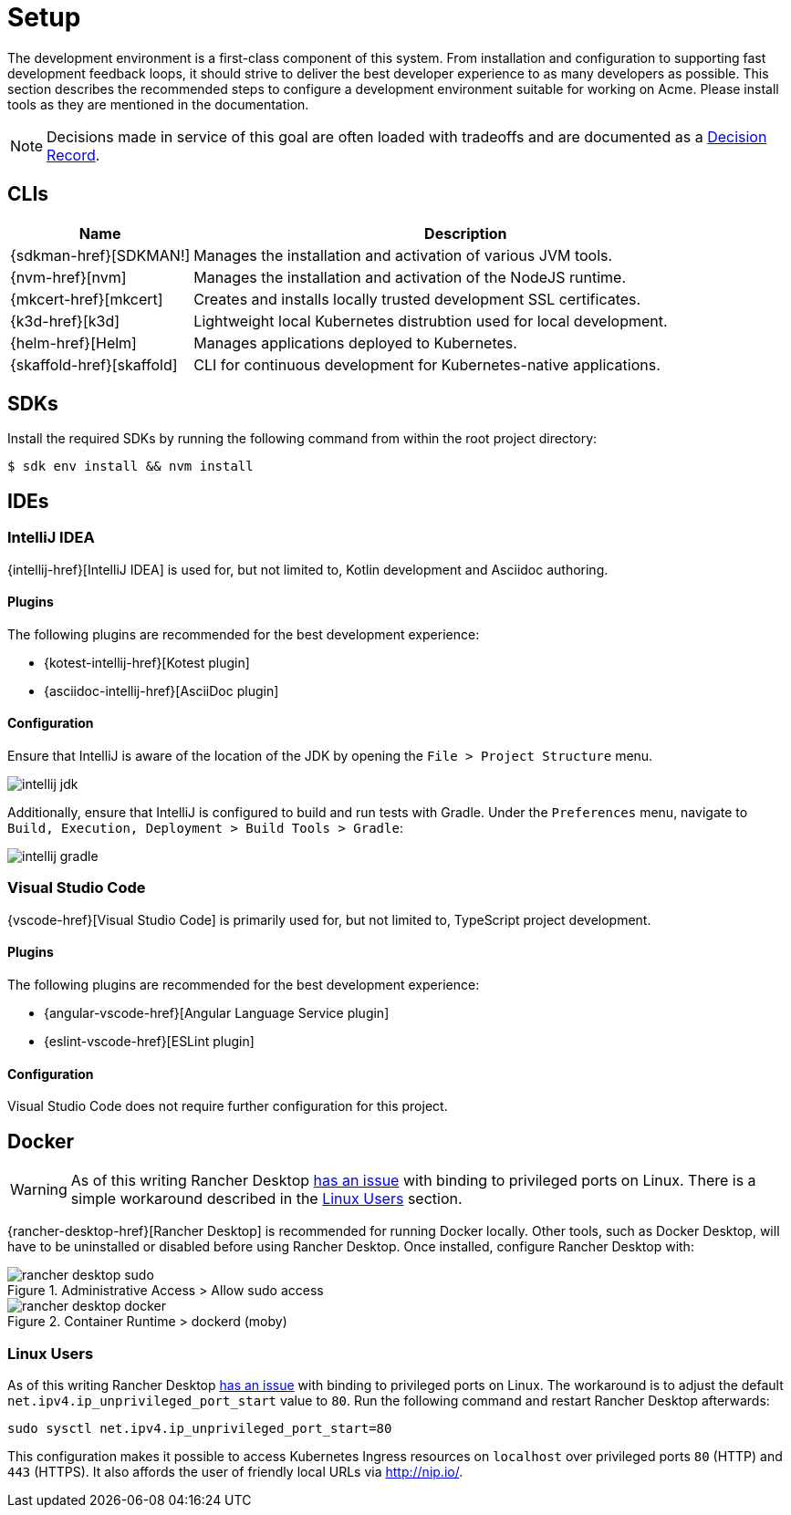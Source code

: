 = Setup

The development environment is a first-class component of this system.
From installation and configuration to supporting fast development feedback loops, it should strive to deliver the best developer experience to as many developers as possible.
This section describes the recommended steps to configure a development environment suitable for working on Acme.
Please install tools as they are mentioned in the documentation.

NOTE: Decisions made in service of this goal are often loaded with tradeoffs and are documented as a xref:acme-adr::index.adoc[Decision Record].

== CLIs

[cols="1,3"]
|===
|Name |Description

|{sdkman-href}[SDKMAN!]
|Manages the installation and activation of various JVM tools.
|{nvm-href}[nvm]
|Manages the installation and activation of the NodeJS runtime.
|{mkcert-href}[mkcert]
|Creates and installs locally trusted development SSL certificates.
|{k3d-href}[k3d]
|Lightweight local Kubernetes distrubtion used for local development.
|{helm-href}[Helm]
|Manages applications deployed to Kubernetes.
|{skaffold-href}[skaffold]
|CLI for continuous development for Kubernetes-native applications.
|===

== SDKs

Install the required SDKs by running the following command from within the root project directory:

[source,shell script]
----
$ sdk env install && nvm install
----

== IDEs

=== IntelliJ IDEA

{intellij-href}[IntelliJ IDEA] is used for, but not limited to, Kotlin development and Asciidoc authoring.

==== Plugins

The following plugins are recommended for the best development experience:

* {kotest-intellij-href}[Kotest plugin]
* {asciidoc-intellij-href}[AsciiDoc plugin]

==== Configuration

Ensure that IntelliJ is aware of the location of the JDK by opening the `File > Project Structure` menu.

image::intellij-jdk.png[]

Additionally, ensure that IntelliJ is configured to build and run tests with Gradle.
Under the `Preferences` menu, navigate to `Build, Execution, Deployment > Build Tools > Gradle`:

image::intellij-gradle.png[]

=== Visual Studio Code

{vscode-href}[Visual Studio Code] is primarily used for, but not limited to, TypeScript project development.

==== Plugins

The following plugins are recommended for the best development experience:

* {angular-vscode-href}[Angular Language Service plugin]
* {eslint-vscode-href}[ESLint plugin]

==== Configuration

Visual Studio Code does not require further configuration for this project.

== Docker

WARNING: As of this writing Rancher Desktop https://github.com/rancher-sandbox/rancher-desktop/issues/1668[has an issue] with binding to privileged ports on Linux.
There is a simple workaround described in the <<Linux Users>> section.

{rancher-desktop-href}[Rancher Desktop] is recommended for running Docker locally.
Other tools, such as Docker Desktop, will have to be uninstalled or disabled before using Rancher Desktop.
Once installed, configure Rancher Desktop with:

[#img-rancher-desktop-sudo]
.Administrative Access > Allow sudo access
image::rancher-desktop-sudo.png[]

[#img-rancher-desktop-docker]
.Container Runtime > dockerd (moby)
image::rancher-desktop-docker.png[]

=== Linux Users

As of this writing Rancher Desktop https://github.com/rancher-sandbox/rancher-desktop/issues/1668[has an issue] with binding to privileged ports on Linux.
The workaround is to adjust the default `net.ipv4.ip_unprivileged_port_start` value to `80`.
Run the following command and restart Rancher Desktop afterwards:

[source,shellscript]
----
sudo sysctl net.ipv4.ip_unprivileged_port_start=80
----

This configuration makes it possible to access Kubernetes Ingress resources on `localhost` over privileged ports `80` (HTTP) and `443` (HTTPS).
It also affords the user of friendly local URLs via http://nip.io/.

